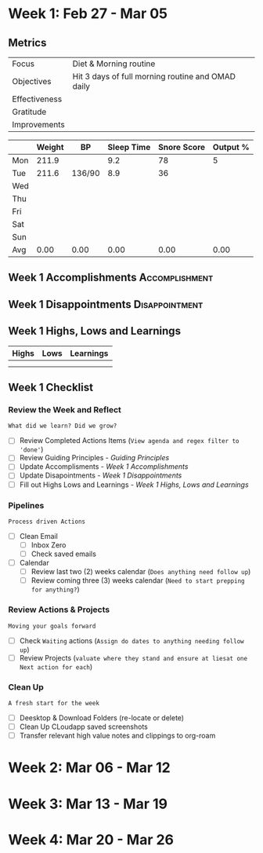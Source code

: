 #+FILETAGS: Mar 2023
* Week 1: Feb 27 - Mar 05
** Metrics

#+NAME: Week 1 Overview
|---------------+---------------------------------------------------|
| Focus         | Diet & Morning routine                            |
| Objectives    | Hit 3 days of full morning routine and OMAD daily |
|---------------+---------------------------------------------------|
| Effectiveness |                                                   |
| Gratitude     |                                                   |
|---------------+---------------------------------------------------|
| Improvements  |                                                   |
|---------------+---------------------------------------------------|



#+NAME: Week 1 Daily Tracking
|     | Weight | BP     | Sleep Time | Snore Score | Output % |
|-----+--------+--------+------------+-------------+----------|
| Mon |  211.9 |        |        9.2 |          78 |        5 |
| Tue |  211.6 | 136/90 |        8.9 |          36 |          |
| Wed |        |        |            |             |          |
| Thu |        |        |            |             |          |
| Fri |        |        |            |             |          |
| Sat |        |        |            |             |          |
| Sun |        |        |            |             |          |
|-----+--------+--------+------------+-------------+----------|
| Avg |   0.00 | 0.00   |       0.00 |        0.00 |     0.00 |
#+TBLFM: @9$2..$6=vmean(@I..@II);%.2f

** Week 1 Accomplishments                                   :Accomplishment:
*** 
** Week 1 Disappointments                                   :Disappointment:
*** 

** Week 1 Highs, Lows and Learnings
| Highs | Lows | Learnings |
|-------+------+-----------|
|       |      |           |
|       |      |           |


** Week 1 Checklist

*** Review the Week and Reflect
=What did we learn? Did we grow?=
- [ ] Review Completed Actions Items (~View agenda and regex filter to 'done'~)
- [ ] Review Guiding Principles - [[*Guiding Principles][Guiding Principles]]
- [ ] Update Accomplisments - [[*Week 1 Accomplishments][Week 1 Accomplishments]]
- [ ] Update Disapointments - [[*Week 1 Disappointments][Week 1 Disappointments]]
- [ ] Fill out Highs Lows and Learnings -  [[* Week 1 Highs, Lows and Learnings][Week 1 Highs, Lows and Learnings]]

*** Pipelines
=Process driven Actions=
- [ ] Clean Email
  - [ ]Inbox Zero
  - [ ]Check saved emails
    
- [ ] Calendar
  - [ ] Review last two (2) weeks calendar (~Does anything need follow up~)
  - [ ] Review coming three (3) weeks calendar (~Need to start prepping for anything?~)
    
*** Review Actions & Projects
=Moving your goals forward=
- [ ] Check ~Waiting~ actions (~Assign do dates to anything needing follow up~)
- [ ] Review Projects (~valuate where they stand and ensure at liesat one Next action for each~)
  
*** Clean Up
=A fresh start for the week=
- [ ] Deesktop & Download Folders (re-locate or delete)
- [ ] Clean Up CLoudapp saved screenshots
- [ ] Transfer relevant high value notes and clippings to org-roam
* Week 2: Mar 06 - Mar 12
* Week 3: Mar 13 - Mar 19
* Week 4: Mar 20 - Mar 26
